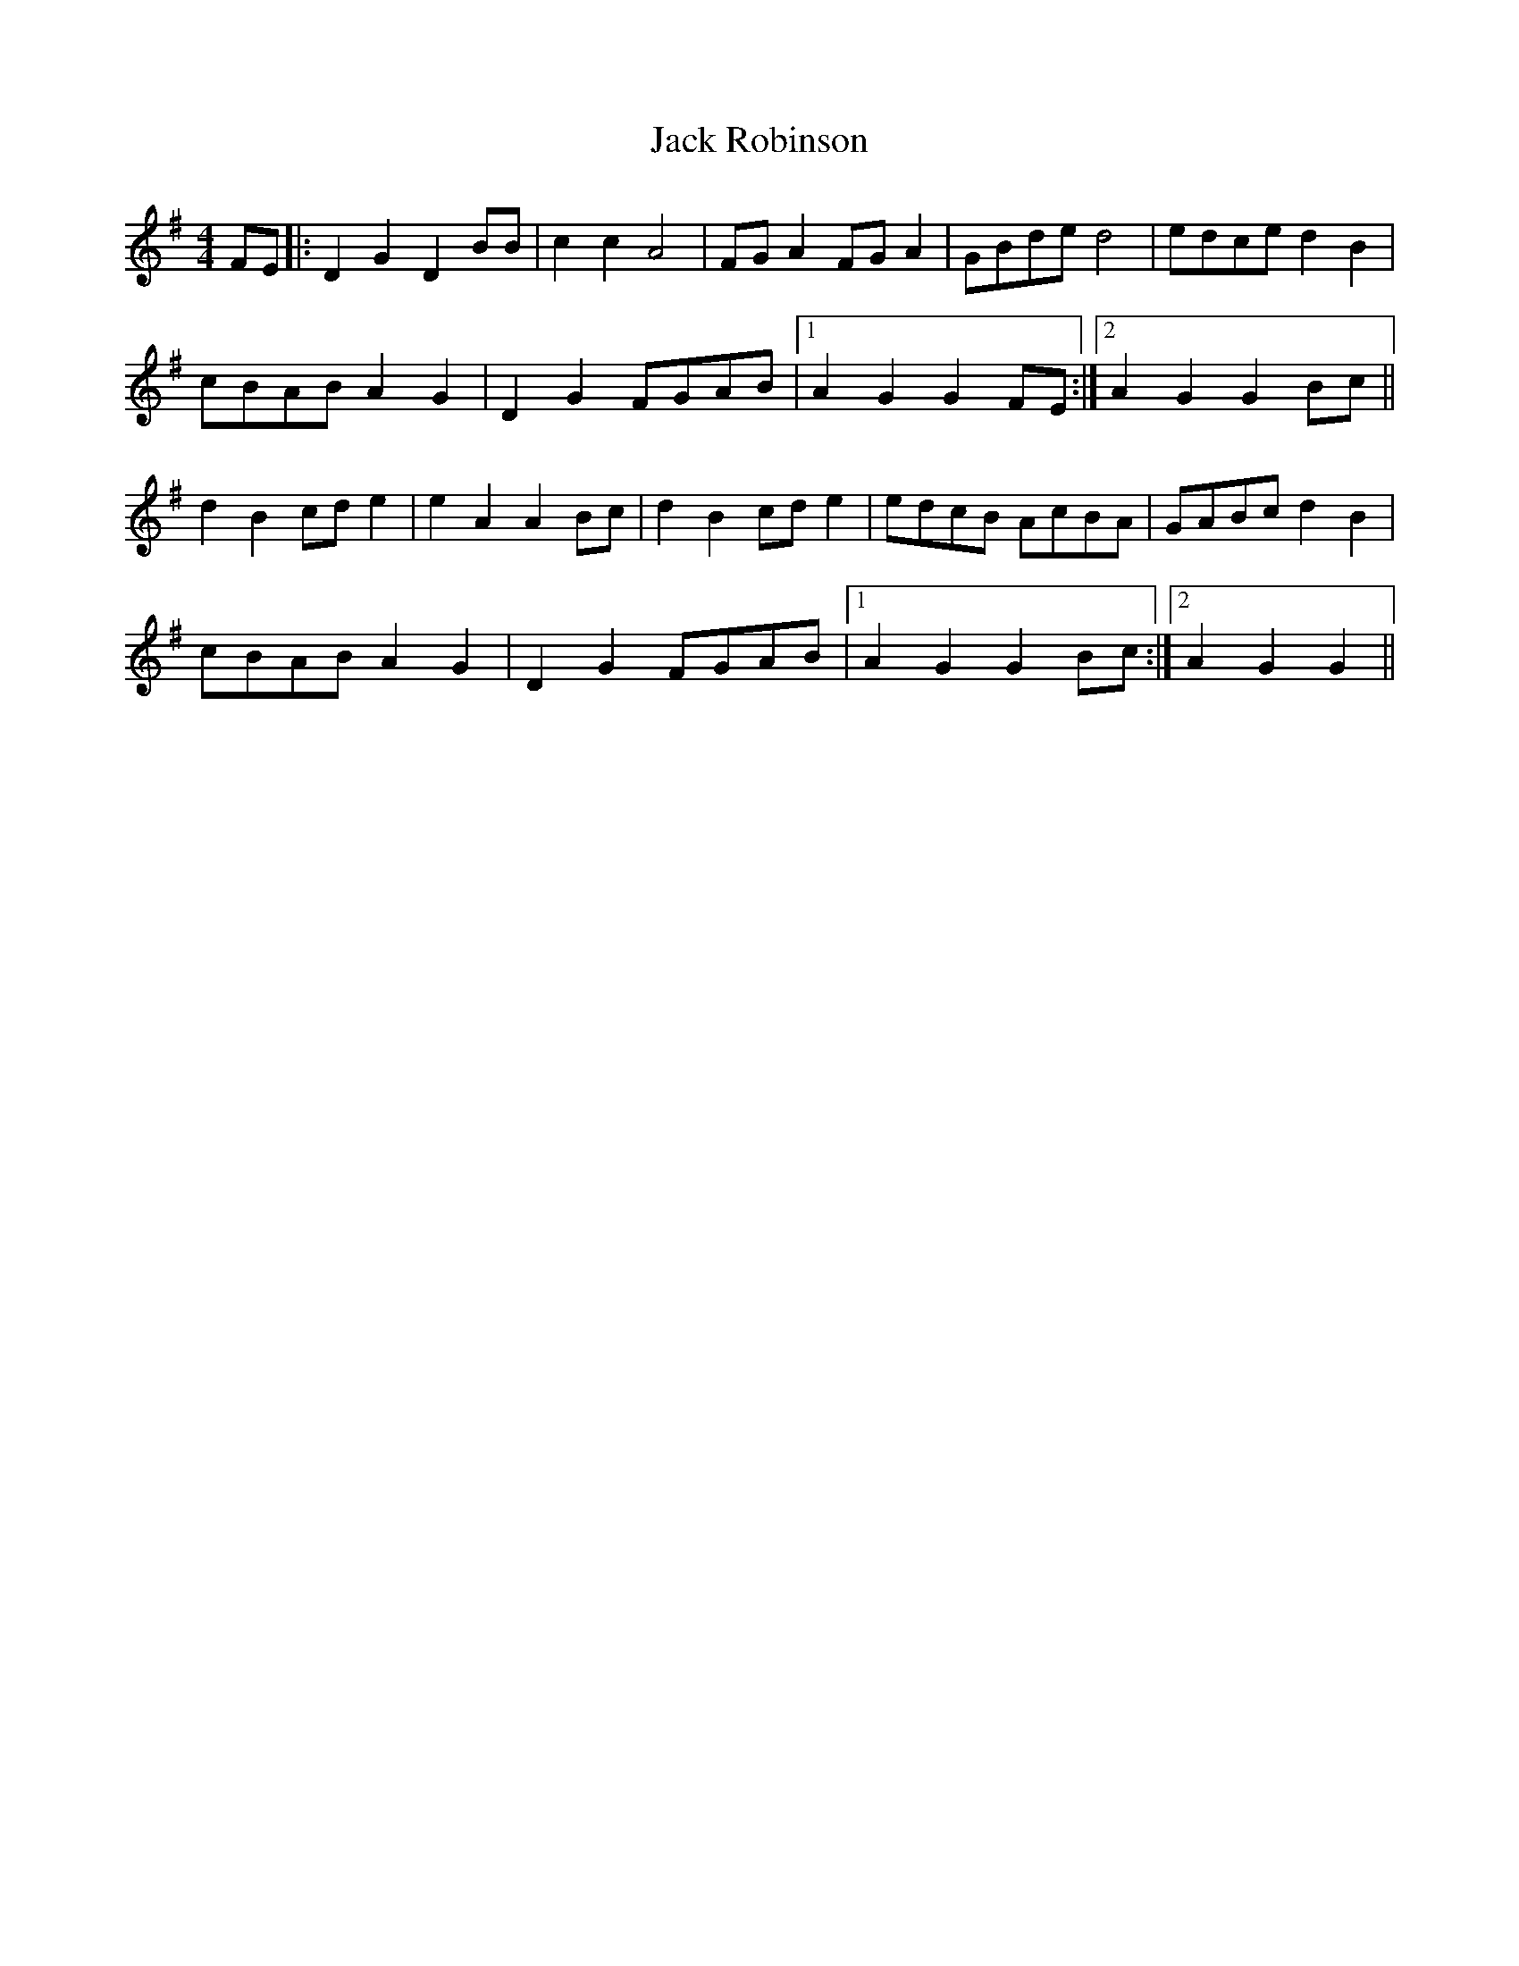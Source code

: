 X:326
T:Jack Robinson
M:4/4
L:1/8
K:G
FE |: D2 G2 D2 BB | c2 c2 A4 | FG A2 FG A2 | GBde d4 | edce d2 B2 |
cBAB A2 G2 | D2 G2 FGAB |1 A2 G2 G2 FE :|2 A2 G2 G2 Bc ||
d2 B2 cd e2 | e2 A2 A2 Bc | d2 B2 cd e2 | edcB AcBA | GABc d2 B2 |
cBAB A2 G2 | D2 G2 FGAB |1 A2 G2 G2 Bc :|2 A2 G2 G2 ||

